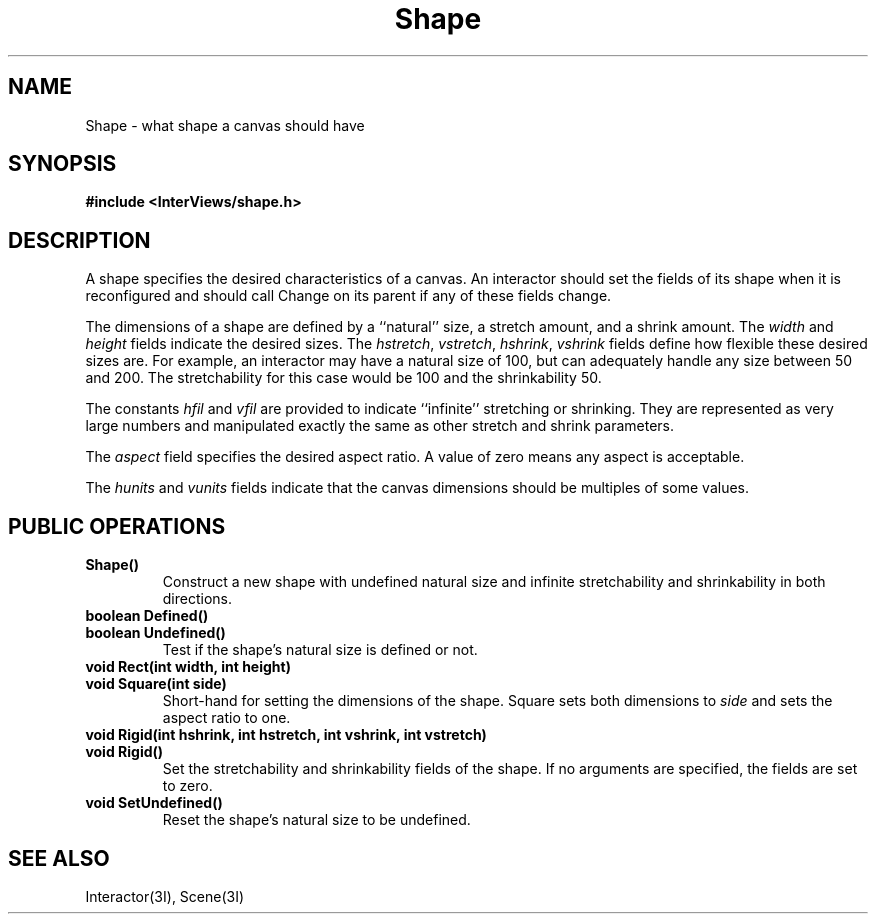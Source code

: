 .TH Shape 3I "15 June 1987" "InterViews" "InterViews Reference Manual"
.SH NAME
Shape \- what shape a canvas should have
.SH SYNOPSIS
.B #include <InterViews/shape.h>
.SH DESCRIPTION
A shape specifies the desired characteristics of a canvas.
An interactor should set the fields of its shape when it is reconfigured and
should call Change on its parent if any of these fields change.
.PP
The dimensions of a shape are defined by a ``natural'' size,
a stretch amount, and a shrink amount.
The \fIwidth\fP and \fIheight\fP fields indicate the desired sizes.
The \fIhstretch\fP, \fIvstretch\fP, \fIhshrink\fP, \fIvshrink\fP fields
define how flexible these desired sizes are.
For example, an interactor may have a natural size of 100, but can
adequately handle any size between 50 and 200.
The stretchability for this case would be 100 and the shrinkability 50.
.PP
The constants \fIhfil\fP and \fIvfil\fP are provided to indicate
``infinite'' stretching or shrinking.
They are represented as very large numbers and manipulated exactly
the same as other stretch and shrink parameters.
.PP
The \fIaspect\fP field specifies the desired aspect ratio.
A value of zero means any aspect is acceptable.
.PP
The \fIhunits\fP and \fIvunits\fP fields indicate that
the canvas dimensions should be multiples of some values.
.SH PUBLIC OPERATIONS
.TP
.B "Shape()"
.br
Construct a new shape with undefined natural size and
infinite stretchability and shrinkability in both directions.
.TP
.B "boolean Defined()"
.ns
.TP
.B "boolean Undefined()"
Test if the shape's natural size is defined or not.
.TP
.B "void Rect(int width, int height)"
.ns
.TP
.B "void Square(int side)"
Short-hand for setting the dimensions of the shape.
Square sets both dimensions to \fIside\fP and sets the aspect ratio to one.
.TP
.B "void Rigid(int hshrink, int hstretch, int vshrink, int vstretch)"
.ns
.TP
.B "void Rigid()"
Set the stretchability and shrinkability fields of the shape.
If no arguments are specified, the fields are set to zero.
.TP
.B "void SetUndefined()"
Reset the shape's natural size to be undefined.
.SH SEE ALSO
Interactor(3I), Scene(3I)
